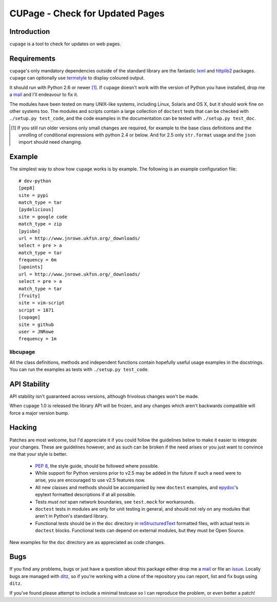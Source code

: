 CUPage - Check for Updated Pages
================================

Introduction
------------

``cupage`` is a tool to check for updates on web pages.

Requirements
------------

``cupage``'s only mandatory dependencies outside of the standard library are the
fantastic lxml_ and httplib2_ packages.  ``cupage`` can optionally use
termstyle_ to display coloured output.

It should run with Python 2.6 or newer [#]_.  If ``cupage`` doesn't work with
the version of Python you have installed, drop me a mail_ and I'll endeavour to
fix it.

The modules have been tested on many UNIX-like systems, including Linux,
Solaris and OS X, but it should work fine on other systems too.  The
modules and scripts contain a large collection of ``doctest`` tests that
can be checked with ``./setup.py test_code``, and the code examples in the
documentation can be tested with ``./setup.py test_doc``.

.. [#] If you still run older versions only small changes are required, for
       example to the base class definitions and the unrolling of conditional
       expressions with python 2.4 or below.  And for 2.5 only ``str.format``
       usage and the ``json`` import should need changing.

Example
-------

The simplest way to show how ``cupage`` works is by example.  The
following is an example configuration file::

    # dev-python
    [pep8]
    site = pypi
    match_type = tar
    [pydelicious]
    site = google code
    match_type = zip
    [pyisbn]
    url = http://www.jnrowe.ukfsn.org/_downloads/
    select = pre > a
    match_type = tar
    frequency = 6m
    [upoints]
    url = http://www.jnrowe.ukfsn.org/_downloads/
    select = pre > a
    match_type = tar
    [fruity]
    site = vim-script
    script = 1871
    [cupage]
    site = github
    user = JNRowe
    frequency = 1m

libcupage
'''''''''

All the class definitions, methods and independent functions contain
hopefully useful usage examples in the docstrings.  You can run the
examples as tests with ``./setup.py test_code``.

API Stability
-------------

API stability isn't guaranteed across versions, although frivolous
changes won't be made.

When ``cupage`` 1.0 is released the library API will be frozen, and any
changes which aren't backwards compatible will force a major version
bump.

Hacking
-------

Patches are most welcome, but I'd appreciate it if you could follow the
guidelines below to make it easier to integrate your changes.  These are
guidelines however, and as such can be broken if the need arises or you
just want to convince me that your style is better.

  * `PEP 8`_, the style guide, should be followed where possible.
  * While support for Python versions prior to v2.5 may be added in the
    future if such a need were to arise, you are encouraged to use v2.5
    features now.
  * All new classes and methods should be accompanied by new
    ``doctest`` examples, and epydoc_'s epytext formatted descriptions if
    at all possible.
  * Tests *must not* span network boundaries, see ``test.mock`` for
    workarounds.
  * ``doctest`` tests in modules are only for unit testing in general,
    and should not rely on any modules that aren't in Python's standard
    library.
  * Functional tests should be in the ``doc`` directory in
    reStructuredText_ formatted files, with actual tests in ``doctest``
    blocks.  Functional tests can depend on external modules, but they
    must be Open Source.

New examples for the ``doc`` directory are as appreciated as code
changes.

Bugs
----

If you find any problems, bugs or just have a question about this package either
drop me a mail_ or file an issue_.  Locally bugs are managed with ditz_, so if
you're working with a clone of the repository you can report, list and fix bugs
using ``ditz``.

If you've found please attempt to include a minimal testcase so I can
reproduce the problem, or even better a patch!

.. _lxml: http://codespeak.net/lxml/
.. _httplib2: http://code.google.com/p/httplib2/
.. _PEP 8: http://www.python.org/dev/peps/pep-0008/
.. _reStructuredText: http://docutils.sourceforge.net/rst.html
.. _mail: jnrowe@gmail.com
.. _issue: http://github.com/JNRowe/cupage/issues
.. _ditz: http://ditz.rubyforge.org/
.. _termstyle: http://github.com/gfxmonk/termstyle
.. _epydoc: http://epydoc.sourceforge.net/

..
    :vim: set ft=rst ts=4 sw=4 et:

